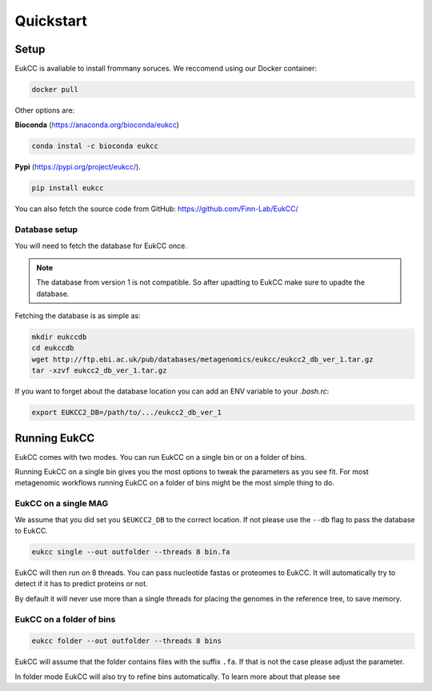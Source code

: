 ==============================
Quickstart
==============================

Setup
=================================
EukCC is avaliable to install frommany soruces. We reccomend using our 
Docker container:

.. code-block:: shell

    docker pull 

Other options are: 

**Bioconda** (https://anaconda.org/bioconda/eukcc)

.. code-block:: shell

    conda instal -c bioconda eukcc

**Pypi** (https://pypi.org/project/eukcc/).

.. code-block:: shell

    pip install eukcc

You can also fetch the source code from GitHub: https://github.com/Finn-Lab/EukCC/


Database setup
------------------------------------------------
You will need to fetch the database for EukCC once. 

.. note::

    The database from version 1 is not compatible. So after upadting to EukCC make sure to upadte the database.

Fetching the database is as simple as:

.. code-block:: shell

    mkdir eukccdb
    cd eukccdb
    wget http://ftp.ebi.ac.uk/pub/databases/metagenomics/eukcc/eukcc2_db_ver_1.tar.gz
    tar -xzvf eukcc2_db_ver_1.tar.gz

If you want to forget about the database location you can add an ENV variable to your
`.bash.rc`:

.. code-block:: shell

    export EUKCC2_DB=/path/to/.../eukcc2_db_ver_1


Running EukCC
===========================================

EukCC comes with two modes. You can run EukCC on a single bin or on a folder of bins.

Running EukCC on a single bin gives you the most options to tweak the 
parameters as you see fit. For most metagenomic workflows running EukCC on a folder
of bins might be the most simple thing to do.


EukCC on a single MAG
----------------------------------
We assume that you did set you ``$EUKCC2_DB`` to the correct location. 
If not please use the ``--db`` flag to pass the database to EukCC.

.. code-block:: shell

    eukcc single --out outfolder --threads 8 bin.fa 


EukCC will then run on 8 threads. You can pass nucleotide fastas
or proteomes to EukCC. It will automatically try to detect if it
has to predict proteins or not. 

By default it will never use more than a single threads for placing 
the genomes in the reference tree, to save memory. 


EukCC on a folder of bins
-----------------------------------------------

.. code-block:: shell

    eukcc folder --out outfolder --threads 8 bins

EukCC will assume that the folder contains files with the suffix ``.fa``. If 
that is not the case please adjust the parameter.

In folder mode EukCC will also try to refine bins automatically. 
To learn more about that please see 

